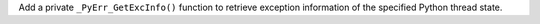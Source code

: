 Add a private ``_PyErr_GetExcInfo()`` function to retrieve exception information of the specified Python thread state.
